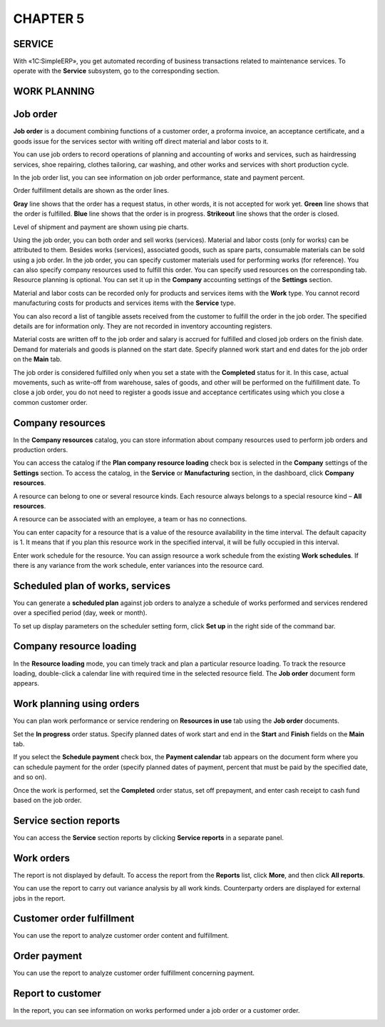 CHAPTER 5
=========

.. _service-2:

SERVICE
~~~~~~~

With «1C:SimpleERP», you get automated recording of business
transactions related to maintenance services. To operate with the
**Service** subsystem, go to the corresponding section.

WORK PLANNING
~~~~~~~~~~~~~

Job order
~~~~~~~~~

**Job order** is a document combining functions of a customer order, a
proforma invoice, an acceptance certificate, and a goods issue for the
services sector with writing off direct material and labor costs to it.

You can use job orders to record operations of planning and accounting
of works and services, such as hairdressing services, shoe repairing,
clothes tailoring, car washing, and other works and services with short
production cycle.

|image1521153995469389|

In the job order list, you can see information on job order performance,
state and payment percent.

Order fulfillment details are shown as the order lines.

**Gray** line shows that the order has a request status, in other words,
it is not accepted for work yet. **Green** line shows that the order is
fulfilled. **Blue** line shows that the order is in progress.
**Strikeout** line shows that the order is closed.

Level of shipment and payment are shown using pie charts.

Using the job order, you can both order and sell works (services).
Material and labor costs (only for works) can be attributed to them.
Besides works (services), associated goods, such as spare parts,
consumable materials can be sold using a job order. In the job order,
you can specify customer materials used for performing works (for
reference). You can also specify company resources used to fulfill this
order. You can specify used resources on the corresponding tab. Resource
planning is optional. You can set it up in the **Company** accounting
settings of the **Settings** section.

|image1521153995548272|

Material and labor costs can be recorded only for products and services
items with the **Work** type. You cannot record manufacturing costs for
products and services items with the **Service** type.

You can also record a list of tangible assets received from the customer
to fulfill the order in the job order. The specified details are for
information only. They are not recorded in inventory accounting
registers.

Material costs are written off to the job order and salary is accrued
for fulfilled and closed job orders on the finish date. Demand for
materials and goods is planned on the start date. Specify planned work
start and end dates for the job order on the **Main** tab.

The job order is considered fulfilled only when you set a state with the
**Completed** status for it. In this case, actual movements, such as
write-off from warehouse, sales of goods, and other will be performed on
the fulfillment date. To close a job order, you do not need to register
a goods issue and acceptance certificates using which you close a common
customer order.

.. _company-resources-1:

Company resources
~~~~~~~~~~~~~~~~~

In the **Company resources** catalog, you can store information about
company resources used to perform job orders and production orders.

You can access the catalog if the **Plan company resource loading**
check box is selected in the **Company** settings of the **Settings**
section. To access the catalog, in the **Service** or **Manufacturing**
section, in the dashboard, click **Company resources**.

|image1521153993075966|

A resource can belong to one or several resource kinds. Each resource
always belongs to a special resource kind – **All resources**.

|image1521153997442337|

A resource can be associated with an employee, a team or has no
connections.

You can enter capacity for a resource that is a value of the resource
availability in the time interval. The default capacity is 1. It means
that if you plan this resource work in the specified interval, it will
be fully occupied in this interval.

Enter work schedule for the resource. You can assign resource a work
schedule from the existing **Work schedules**. If there is any variance
from the work schedule, enter variances into the resource card.

Scheduled plan of works, services
~~~~~~~~~~~~~~~~~~~~~~~~~~~~~~~~~

You can generate a **scheduled plan** against job orders to analyze a
schedule of works performed and services rendered over a specified
period (day, week or month).

|image1521153997010401|

To set up display parameters on the scheduler setting form, click **Set
up** in the right side of the command bar.

Company resource loading
~~~~~~~~~~~~~~~~~~~~~~~~

In the **Resource loading** mode, you can timely track and plan a
particular resource loading. To track the resource loading, double-click
a calendar line with required time in the selected resource field. The
**Job order** document form appears.

|image1521153995520119|

Work planning using orders
~~~~~~~~~~~~~~~~~~~~~~~~~~

You can plan work performance or service rendering on **Resources in
use** tab using the **Job order** documents.

Set the **In progress** order status. Specify planned dates of work
start and end in the **Start** and **Finish** fields on the **Main**
tab.

|image1521153995548272|

If you select the **Schedule payment** check box, the **Payment
calendar** tab appears on the document form where you can schedule
payment for the order (specify planned dates of payment, percent that
must be paid by the specified date, and so on).

|image1521153995496055|

Once the work is performed, set the **Completed** order status, set off
prepayment, and enter cash receipt to cash fund based on the job order.

Service section reports
~~~~~~~~~~~~~~~~~~~~~~~

You can access the **Service** section reports by clicking **Service
reports** in a separate panel.

|image1521153997112419|

Work orders
~~~~~~~~~~~

The report is not displayed by default. To access the report from the
**Reports** list, click **More**, and then click **All reports**.

You can use the report to carry out variance analysis by all work kinds.
Counterparty orders are displayed for external jobs in the report.

.. _customer-order-fulfillment-1:

Customer order fulfillment
~~~~~~~~~~~~~~~~~~~~~~~~~~

You can use the report to analyze customer order content and
fulfillment.

|image1521153990736930|

.. _order-payment-1:

Order payment
~~~~~~~~~~~~~

You can use the report to analyze customer order fulfillment concerning
payment.

|image1521153999850499|

Report to customer
~~~~~~~~~~~~~~~~~~

In the report, you can see information on works performed under a job
order or a customer order.

|image1521153999906156|

.. |image1521153995469389| image:: media/image189.png
   :width: 4.625in
   :height: 2.55208in
.. |image1521153995548272| image:: media/image190.png
   :width: 4.63542in
   :height: 3.29167in
.. |image1521153993075966| image:: media/image21.png
   :width: 4.625in
   :height: 1.53125in
.. |image1521153997442337| image:: media/image191.png
   :width: 4.63542in
   :height: 3.20833in
.. |image1521153997010401| image:: media/image192.png
   :width: 4.625in
   :height: 1.75in
.. |image1521153995520119| image:: media/image193.png
   :width: 4.63542in
   :height: 3.66667in
.. |image1521153995548272| image:: media/image190.png
   :width: 4.63542in
   :height: 3.29167in
.. |image1521153995496055| image:: media/image194.png
   :width: 4.625in
   :height: 3.01042in
.. |image1521153997112419| image:: media/image195.png
   :width: 4.63542in
   :height: 3.90625in
.. |image1521153990736930| image:: media/image196.png
   :width: 4.53125in
   :height: 2.46875in
.. |image1521153999850499| image:: media/image197.png
   :width: 3.9375in
   :height: 2.80208in
.. |image1521153999906156| image:: media/image198.png
   :width: 3.9375in
   :height: 2.875in

